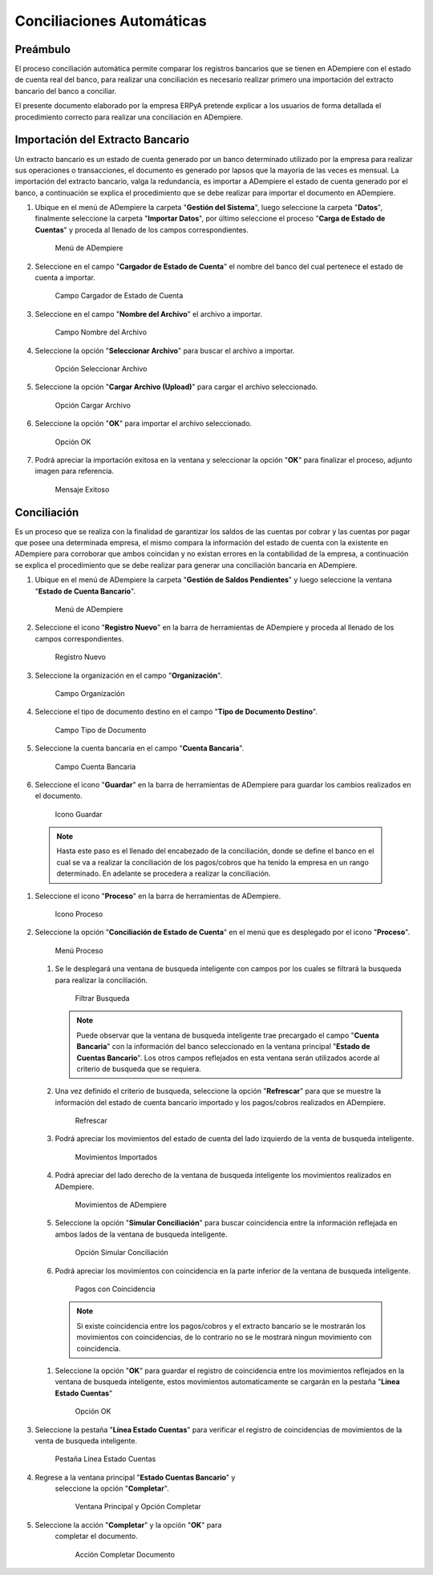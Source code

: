 **Conciliaciones Automáticas**
==============================

**Preámbulo**
-------------

El proceso conciliación automática permite comparar los registros
bancarios que se tienen en ADempiere con el estado de cuenta real del
banco, para realizar una conciliación es necesario realizar primero una
importación del extracto bancario del banco a conciliar.

El presente documento elaborado por la empresa ERPyA pretende explicar a
los usuarios de forma detallada el procedimiento correcto para realizar
una conciliación en ADempiere.

**Importación del Extracto Bancario**
-------------------------------------

Un extracto bancario es un estado de cuenta generado por un banco
determinado utilizado por la empresa para realizar sus operaciones o
transacciones, el documento es generado por lapsos que la mayoria de las
veces es mensual. La importación del extracto bancario, valga la
redundancia, es importar a ADempiere el estado de cuenta generado por el
banco, a continuación se explica el procedimiento que se debe realizar
para importar el documento en ADempiere.

#. Ubique en el menú de ADempiere la carpeta "**Gestión del Sistema**",
   luego seleccione la carpeta "**Datos**", finalmente seleccione la
   carpeta "**Importar Datos**", por último seleccione el proceso
   "**Carga de Estado de Cuentas**" y proceda al llenado de los campos
   correspondientes.

   .. figure:: resources/menuimportacion.png
      :alt: Menú de ADempiere

      Menú de ADempiere

#. Seleccione en el campo "**Cargador de Estado de Cuenta**" el nombre
   del banco del cual pertenece el estado de cuenta a importar.

   .. figure:: resources/banco.png
      :alt: Campo Cargador de Estado de Cuenta

      Campo Cargador de Estado de Cuenta

#. Seleccione en el campo "**Nombre del Archivo**" el archivo a
   importar.

   .. figure:: resources/nombre.png
      :alt: Campo Nombre del Archivo

      Campo Nombre del Archivo

#. Seleccione la opción "**Seleccionar Archivo**" para buscar el archivo
   a importar.

   .. figure:: resources/nueva.png
      :alt: Opción Seleccionar Archivo

      Opción Seleccionar Archivo

#. Seleccione la opción "**Cargar Archivo (Upload)**" para cargar el
   archivo seleccionado.

   .. figure:: resources/archivo.png
      :alt: Opción Cargar Archivo

      Opción Cargar Archivo

#. Seleccione la opción "**OK**" para importar el archivo seleccionado.

   .. figure:: resources/ok.png
      :alt: Opción OK

      Opción OK

#. Podrá apreciar la importación exitosa en la ventana y seleccionar la
   opción "**OK**" para finalizar el proceso, adjunto imagen para
   referencia.

   .. figure:: resources/finalimportacion.png
      :alt: Mensaje Exitoso

      Mensaje Exitoso

**Conciliación**
----------------

Es un proceso que se realiza con la finalidad de garantizar los saldos
de las cuentas por cobrar y las cuentas por pagar que posee una
determinada empresa, el mismo compara la información del estado de
cuenta con la existente en ADempiere para corroborar que ambos coincidan
y no existan errores en la contabilidad de la empresa, a continuación se
explica el procedimiento que se debe realizar para generar una
conciliación bancaria en ADempiere.

#.  Ubique en el menú de ADempiere la carpeta "**Gestión de Saldos
    Pendientes**" y luego seleccione la ventana "**Estado de Cuenta
    Bancario**".

    .. figure:: resources/menuconciliacion.png
       :alt: Menú de ADempiere

       Menú de ADempiere

#.  Seleccione el icono "**Registro Nuevo**" en la barra de herramientas
    de ADempiere y proceda al llenado de los campos correspondientes.

    .. figure:: resources/nuevoreg.png
       :alt: Registro Nuevo

       Registro Nuevo

#.  Seleccione la organización en el campo "**Organización**".

    .. figure:: resources/organizacion.png
       :alt: Campo Organización

       Campo Organización

#.  Seleccione el tipo de documento destino en el campo "**Tipo de
    Documento Destino**".

    .. figure:: resources/tipodoc.png
       :alt: Campo Tipo de Documento Destino

       Campo Tipo de Documento

#.  Seleccione la cuenta bancaria en el campo "**Cuenta Bancaria**".

    .. figure:: resources/cuentabancaria.png
       :alt: Campo Cuenta Bancaria

       Campo Cuenta Bancaria

#.  Seleccione el icono "**Guardar**" en la barra de herramientas de
    ADempiere para guardar los cambios realizados en el documento.

    .. figure:: resources/guardar.png
       :alt: Icono Guardar

       Icono Guardar

   .. note::

      Hasta este paso es el llenado del encabezado de la conciliación, donde se define el banco en el cual se va a realizar la conciliación de los pagos/cobros que ha tenido la empresa en un rango determinado. En adelante se procedera a realizar la conciliación.

#.  Seleccione el icono "**Proceso**" en la barra de herramientas de
    ADempiere.

    .. figure:: resources/proceso.png
       :alt: Icono Proceso

       Icono Proceso

#.  Seleccione la opción "**Conciliación de Estado de Cuenta**" en el
    menú que es desplegado por el icono "**Proceso**".

    .. figure:: resources/conciliar.png
       :alt: Menú Proceso

       Menú Proceso

    #. Se le desplegará una ventana de busqueda inteligente con campos
       por los cuales se filtrará la busqueda para realizar la
       conciliación.

       .. figure:: resources/datos.png
          :alt: Filtrar Busqueda

          Filtrar Busqueda

       .. note::

         Puede observar que la ventana de busqueda inteligente trae precargado el campo "**Cuenta Bancaria**" con la información del banco seleccionado en la ventana principal "**Estado de Cuentas Bancario**". Los otros campos reflejados en esta ventana serán utilizados acorde al criterio de busqueda que se requiera.

    #. Una vez definido el criterio de busqueda, seleccione la opción
       "**Refrescar**" para que se muestre la información del estado de
       cuenta bancario importado y los pagos/cobros realizados en
       ADempiere.

       .. figure:: resources/refrescar.png
          :alt: Refrescar

          Refrescar

    #. Podrá apreciar los movimientos del estado de cuenta del lado
       izquierdo de la venta de busqueda inteligente.

       .. figure:: resources/movimientos.png
          :alt: Movimientos Importados

          Movimientos Importados

    #. Podrá apreciar del lado derecho de la ventana de busqueda
       inteligente los movimientos realizados en ADempiere.

       .. figure:: resources/movimientosad.png
          :alt: Movimientos de ADempiere

          Movimientos de ADempiere

    #. Seleccione la opción "**Simular Conciliación**" para buscar
       coincidencia entre la información reflejada en ambos lados de la
       ventana de busqueda inteligente.

       .. figure:: resources/simular.png
          :alt: Opción Simular Conciliación

          Opción Simular Conciliación

    #. Podrá apreciar los movimientos con coincidencia en la parte
       inferior de la ventana de busqueda inteligente.

       .. figure:: resources/coincidencias.png
          :alt: Pagos con Coincidencia

          Pagos con Coincidencia

      .. note::

         Si existe coincidencia entre los pagos/cobros y el extracto bancario se le mostrarán los movimientos con coincidencias, de lo contrario no se le mostrará ningun movimiento con coincidencia.

    #. Seleccione la opción "**OK**" para guardar el registro de
       coincidencia entre los movimientos reflejados en la ventana de
       busqueda inteligente, estos movimientos automaticamente se
       cargarán en la pestaña "**Línea Estado Cuentas**"

       .. figure:: resources/okbusqueda.png
          :alt: Opción OK

          Opción OK

#.  Seleccione la pestaña "**Línea Estado Cuentas**" para verificar el
    registro de coincidencias de movimientos de la venta de busqueda
    inteligente.

    .. figure:: resources/linea.png
       :alt: Pestaña Línea Estado Cuentas

       Pestaña Línea Estado Cuentas

#. Regrese a la ventana principal "**Estado Cuentas Bancario**" y
    seleccione la opción "**Completar**".

    .. figure:: resources/ventanaycompletar.png
       :alt: Ventana Principal y Opción Completar

       Ventana Principal y Opción Completar

#. Seleccione la acción "**Completar**" y la opción "**OK**" para
    completar el documento.

    .. figure:: resources/completar.png
       :alt: Acción Completar Documento

       Acción Completar Documento
